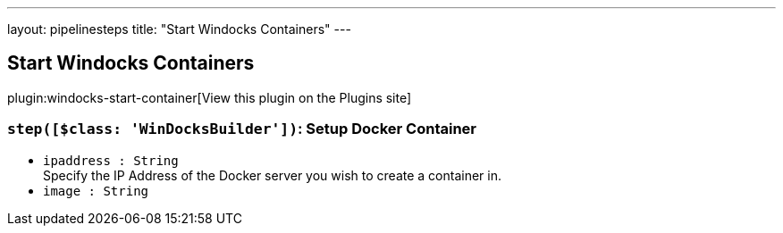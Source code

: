 ---
layout: pipelinesteps
title: "Start Windocks Containers"
---

:notitle:
:description:
:author:
:email: jenkinsci-users@googlegroups.com
:sectanchors:
:toc: left
:compat-mode!:

== Start Windocks Containers

plugin:windocks-start-container[View this plugin on the Plugins site]

=== `step([$class: 'WinDocksBuilder'])`: Setup Docker Container
++++
<ul><li><code>ipaddress : String</code>
<div><div>
 Specify the IP Address of the Docker server you wish to create a container in.
</div></div>

</li>
<li><code>image : String</code>
</li>
</ul>


++++
